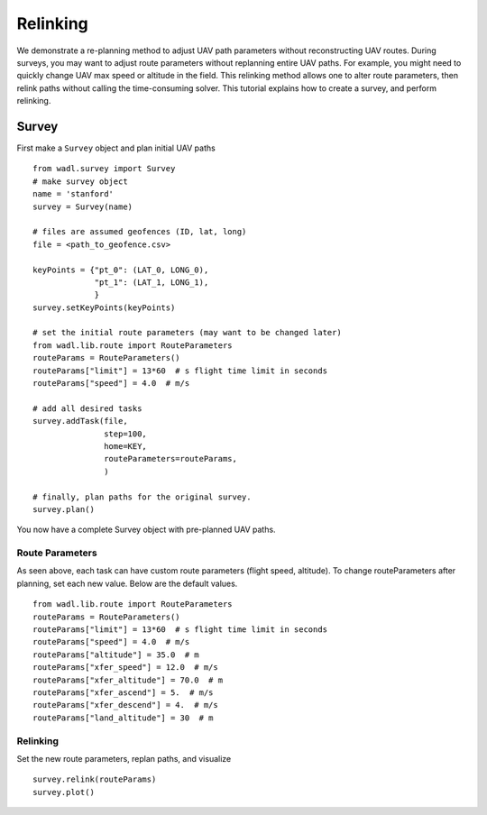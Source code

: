 Relinking
========
We demonstrate a re-planning method to adjust UAV path parameters without 
reconstructing UAV routes. During surveys, you may want to adjust route parameters
without replanning entire UAV paths. For example, you might need to quickly change
UAV max speed or altitude in the field. This relinking method allows one to alter
route parameters, then relink paths without calling the time-consuming solver. This
tutorial explains how to create a survey, and perform relinking.

Survey
------
First make a ``Survey`` object and plan initial UAV paths
::

    from wadl.survey import Survey
    # make survey object
    name = 'stanford'
    survey = Survey(name)

    # files are assumed geofences (ID, lat, long)
    file = <path_to_geofence.csv>

    keyPoints = {"pt_0": (LAT_0, LONG_0),
                 "pt_1": (LAT_1, LONG_1),
                 }
    survey.setKeyPoints(keyPoints)

    # set the initial route parameters (may want to be changed later)
    from wadl.lib.route import RouteParameters
    routeParams = RouteParameters()
    routeParams["limit"] = 13*60  # s flight time limit in seconds
    routeParams["speed"] = 4.0  # m/s

    # add all desired tasks
    survey.addTask(file,
                   step=100,
                   home=KEY,
                   routeParameters=routeParams,
                   )

    # finally, plan paths for the original survey.
    survey.plan()

You now have a complete Survey object with pre-planned UAV paths.

Route Parameters
++++++++++++++++
As seen above, each task can have custom route parameters (flight speed, altitude).
To change routeParameters after planning, set each new value. Below are the default
values.
::

    from wadl.lib.route import RouteParameters
    routeParams = RouteParameters()
    routeParams["limit"] = 13*60  # s flight time limit in seconds
    routeParams["speed"] = 4.0  # m/s
    routeParams["altitude"] = 35.0  # m
    routeParams["xfer_speed"] = 12.0  # m/s
    routeParams["xfer_altitude"] = 70.0  # m
    routeParams["xfer_ascend"] = 5.  # m/s
    routeParams["xfer_descend"] = 4.  # m/s
    routeParams["land_altitude"] = 30  # m

Relinking
++++++++++++++++
Set the new route parameters, replan paths, and visualize
::
    survey.relink(routeParams)
    survey.plot()